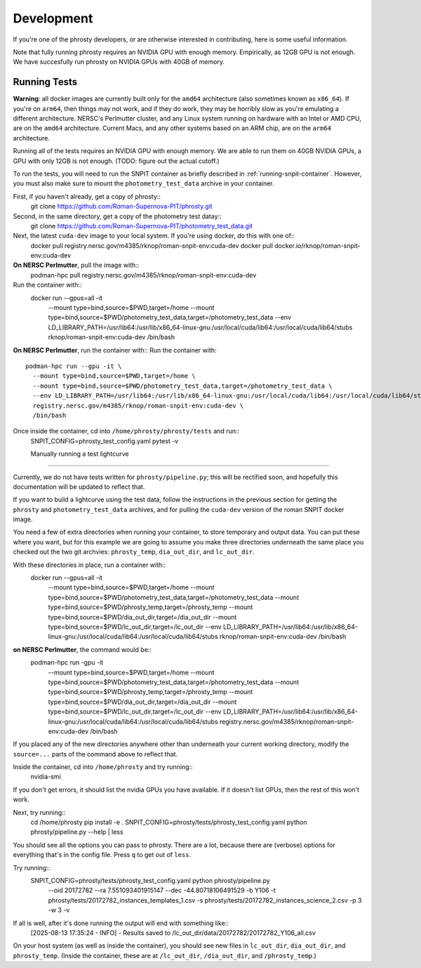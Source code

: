 .. highlight:: shell

===========
Development
===========

If you're one of the phrosty developers, or are otherwise interested in contributing, here is some useful information.

Note that fully running phrosty requires an NVIDIA GPU with enough memory.  Empirically, as 12GB GPU is not enough.  We have succesfully run phrosty on NVIDIA GPUs with 40GB of memory.

.. _running-tests:
Running Tests
-------------

**Warning**: all docker images are currently built only for the ``amd64`` architecture (also sometimes known as ``x86_64``).  If you're on ``arm64``, then things may not work, and if they do work, they may be horribly slow as you're emulating a different architecture.  NERSC's Perlmutter cluster, and any Linux system running on hardware with an Intel or AMD CPU, are on the ``amd64`` architecture.  Current Macs, and any other systems based on an ARM chip, are on the ``arm64`` architecture.

Running all of the tests requires an NVIDIA GPU with enough memory.  We are able to run them on 40GB NVIDIA GPUs, a GPU with only 12GB is not enough.  (TODO: figure out the actual cutoff.)

To run the tests, you will need to run the SNPIT container as briefly described in :ref:`running-snpit-container`.  However, you must also make sure to mount the ``photometry_test_data`` archive in your container.

First, if you haven't already, get a copy of phrosty::
  git clone https://github.com/Roman-Supernova-PIT/phrosty.git

Second, in the same directory, get a copy of the photometry test datay::
  git clone https://github.com/Roman-Supernova-PIT/photometry_test_data.git

Next, the latest ``cuda-dev`` image to your local system.  If you're using docker, do this with one of::
  docker pull registry.nersc.gov/m4385/rknop/roman-snpit-env:cuda-dev
  docker pull docker.io/rknop/roman-snpit-env:cuda-dev

**On NERSC Perlmutter**, pull the image with::
  podman-hpc pull registry.nersc.gov/m4385/rknop/roman-snpit-env:cuda-dev

Run the container with::
  docker run --gpus=all -it \
    --mount type=bind,source=$PWD,target=/home \
    --mount type=bind,source=$PWD/photometry_test_data,target=/photometry_test_data \
    --env LD_LIBRARY_PATH=/usr/lib64:/usr/lib/x86_64-linux-gnu:/usr/local/cuda/lib64:/usr/local/cuda/lib64/stubs \
    rknop/roman-snpit-env:cuda-dev \
    /bin/bash

**On NERSC Perlmutter**, run the container with::
Run the container with::
  podman-hpc run --gpu -it \
    --mount type=bind,source=$PWD,target=/home \
    --mount type=bind,source=$PWD/photometry_test_data,target=/photometry_test_data \
    --env LD_LIBRARY_PATH=/usr/lib64:/usr/lib/x86_64-linux-gnu:/usr/local/cuda/lib64:/usr/local/cuda/lib64/stubs \
    registry.nersc.gov/m4385/rknop/roman-snpit-env:cuda-dev \
    /bin/bash

Once inside the container, cd into ``/home/phrosty/phrosty/tests`` and run::
  SNPIT_CONFIG=phrosty_test_config.yaml pytest -v


  Manually running a test lightcurve
------------------------------------

Currently, we do not have tests written for ``phrosty/pipeline.py``; this will be rectified soon, and hopefully this documentation will be updated to reflect that.

If you want to build a lightcurve using the test data, follow the instructions in the previous section for getting the ``phrosty`` and ``photometry_test_data`` archives, and for pulling the ``cuda-dev`` version of the roman SNPIT docker image.

You need a few of extra directories when running your container, to store temporary and output data.  You can put these where you want, but for this example we are going to assume you make three directories underneath the same place you checked out the two git archvies: ``phrosty_temp``, ``dia_out_dir``, and ``lc_out_dir``.

With these directories in place, run a container with::
  docker run --gpus=all -it \
    --mount type=bind,source=$PWD,target=/home \
    --mount type=bind,source=$PWD/photometry_test_data,target=/photometry_test_data \
    --mount type=bind,source=$PWD/phrosty_temp,target=/phrosty_temp \
    --mount type=bind,source=$PWD/dia_out_dir,target=/dia_out_dir \
    --mount type=bind,source=$PWD/lc_out_dir,target=/lc_out_dir \
    --env LD_LIBRARY_PATH=/usr/lib64:/usr/lib/x86_64-linux-gnu:/usr/local/cuda/lib64:/usr/local/cuda/lib64/stubs \
    rknop/roman-snpit-env:cuda-dev \
    /bin/bash

**on NERSC Perlmutter**, the command would be::
  podman-hpc run -gpu -it \
    --mount type=bind,source=$PWD,target=/home \
    --mount type=bind,source=$PWD/photometry_test_data,target=/photometry_test_data \
    --mount type=bind,source=$PWD/phrosty_temp,target=/phrosty_temp \
    --mount type=bind,source=$PWD/dia_out_dir,target=/dia_out_dir \
    --mount type=bind,source=$PWD/lc_out_dir,target=/lc_out_dir \
    --env LD_LIBRARY_PATH=/usr/lib64:/usr/lib/x86_64-linux-gnu:/usr/local/cuda/lib64:/usr/local/cuda/lib64/stubs \
    registry.nersc.gov/m4385/rknop/roman-snpit-env:cuda-dev \
    /bin/bash

If you placed any of the new directories anywhere other than underneath your current working directory, modify the ``source=...`` parts of the command above to reflect that.
    
Inside the container, cd into ``/home/phrosty`` and try running::
  nvidia-smi

If you don't get errors, it should list the nvidia GPUs you have available.  If it doesn't list GPUs, then the rest of this won't work.

Next, try running::
  cd /home/phrosty
  pip install -e .
  SNPIT_CONFIG=phrosty/tests/phrosty_test_config.yaml python phrosty/pipeline.py --help | less

You should see all the options you can pass to phrosty.  There are a lot, because there are (verbose) options for everything that's in the config file.  Press ``q`` to get out of ``less``.

Try running::
  SNPIT_CONFIG=phrosty/tests/phrosty_test_config.yaml python phrosty/pipeline.py \
    --oid 20172782 \
    --ra 7.551093401915147 \
    --dec -44.80718106491529 \
    -b Y106 \
    -t phrosty/tests/20172782_instances_templates_1.csv \
    -s phrosty/tests/20172782_instances_science_2.csv \
    -p 3 -w 3 \
    -v

If all is well, after it's done running the output will end with something like::
  [2025-08-13 17:35:24 - INFO] - Results saved to /lc_out_dir/data/20172782/20172782_Y106_all.csv

On your host system (as well as inside the container), you should see new files in ``lc_out_dir``, ``dia_out_dir``, and ``phrosty_temp``.  (Inside the container, these are at ``/lc_out_dir``, ``/dia_out_dir``, and ``/phrosty_temp``.)
